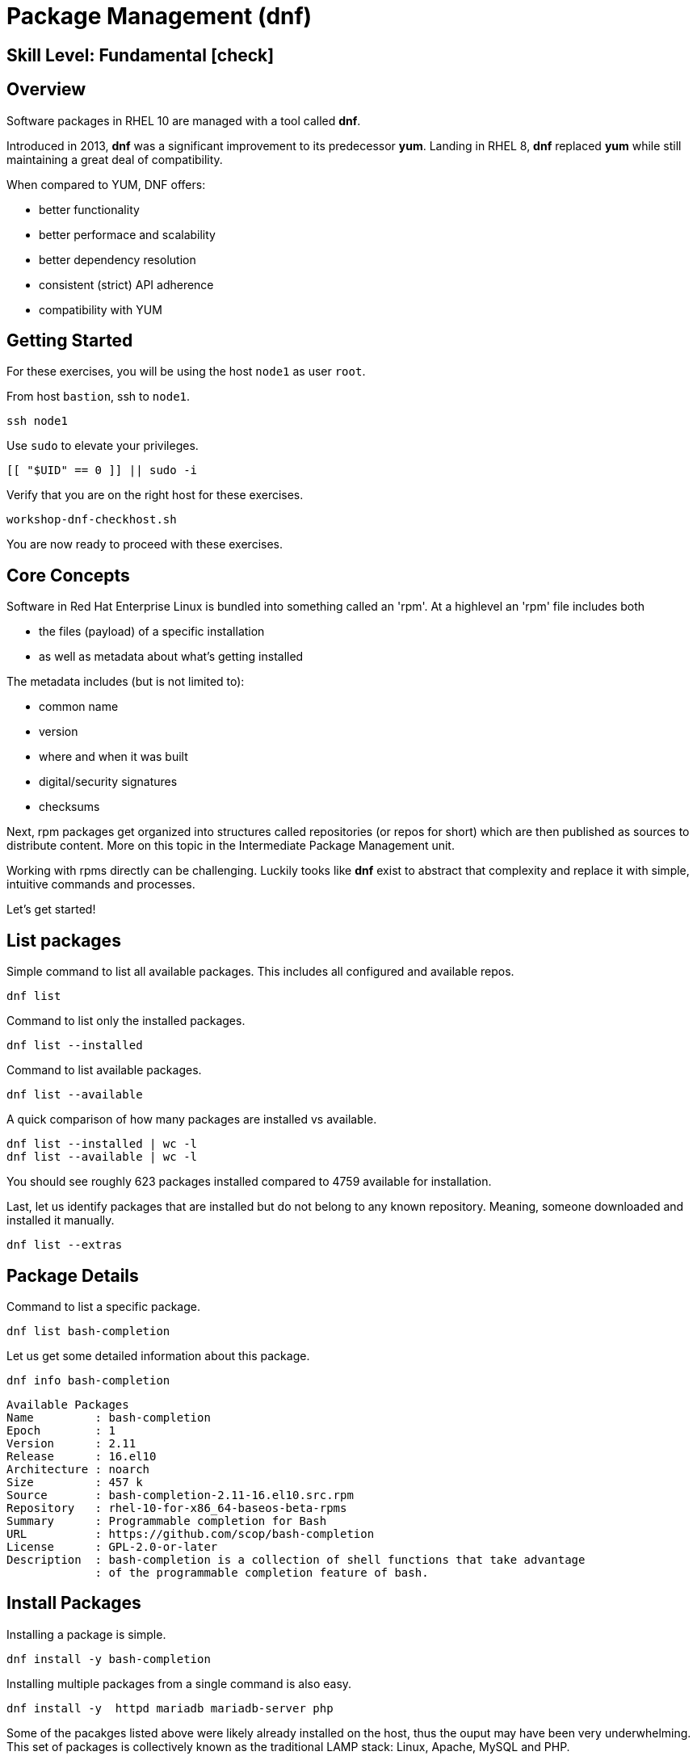 
= *Package Management* (dnf)

[discrete]
== *Skill Level: Fundamental* icon:check[]




== Overview

Software packages in RHEL 10 are managed with a tool called *dnf*.

Introduced in 2013, *dnf* was a significant improvement to its predecessor *yum*.  Landing in RHEL 8, *dnf* replaced *yum* while still maintaining a great deal of compatibility.

When compared to YUM, DNF offers:

    * better functionality
    * better performace and scalability
    * better dependency resolution
    * consistent (strict) API adherence
    * compatibility with YUM

== Getting Started

For these exercises, you will be using the host `node1` as user `root`.

From host `bastion`, ssh to `node1`.

[{format_cmd}]
----
ssh node1
----

Use `sudo` to elevate your privileges.

[{format_cmd}]
----
[[ "$UID" == 0 ]] || sudo -i
----

Verify that you are on the right host for these exercises.

[{format_cmd}]
----
workshop-dnf-checkhost.sh
----

You are now ready to proceed with these exercises.

== Core Concepts

Software in Red Hat Enterprise Linux is bundled into something called an 'rpm'.  At a highlevel an 'rpm' file includes both 

    * the files (payload) of a specific installation 
    * as well as metadata about what's getting installed

The metadata includes (but is not limited to):

    * common name
    * version
    * where and when it was built
    * digital/security signatures
    * checksums

Next, rpm packages get organized into structures called repositories (or repos for short) which are then published 
as sources to distribute content.   More on this topic in the Intermediate Package Management unit.

Working with rpms directly can be challenging.  Luckily tooks like *dnf* exist to abstract that complexity
and replace it with simple, intuitive commands and processes.

Let's get started!


== List packages

Simple command to list all available packages.  This includes all configured and available repos.

[{format_cmd}]
----
dnf list
----

Command to list only the installed packages.

[{format_cmd}]
----
dnf list --installed
----

Command to list available packages.

[{format_cmd}]
----
dnf list --available
----

A quick comparison of how many packages are installed vs available.

[{format_cmd}]
----
dnf list --installed | wc -l
dnf list --available | wc -l
----

You should see roughly 623 packages installed compared to 4759 available for installation.

Last, let us identify packages that are installed but do not belong to any known repository.  Meaning, someone downloaded and installed it manually.

[{format_cmd}]
----
dnf list --extras
----



== Package Details

Command to list a specific package.

[{format_cmd}]
----
dnf list bash-completion
----

Let us get some detailed information about this package.

[{format_cmd}]
----
dnf info bash-completion
----

[{format_output}]
----
Available Packages
Name         : bash-completion
Epoch        : 1
Version      : 2.11
Release      : 16.el10
Architecture : noarch
Size         : 457 k
Source       : bash-completion-2.11-16.el10.src.rpm
Repository   : rhel-10-for-x86_64-baseos-beta-rpms
Summary      : Programmable completion for Bash
URL          : https://github.com/scop/bash-completion
License      : GPL-2.0-or-later
Description  : bash-completion is a collection of shell functions that take advantage
             : of the programmable completion feature of bash.
----



== Install Packages

Installing a package is simple.

[{format_cmd}]
----
dnf install -y bash-completion
----

Installing multiple packages from a single command is also easy.

[{format_cmd}]
----
dnf install -y  httpd mariadb mariadb-server php
----

Some of the pacakges listed above were likely already installed on the host, thus the ouput may have been very underwhelming.
This set of packages is collectively known as the traditional LAMP stack: Linux, Apache, MySQL and PHP.

NOTE: the MySQL project got forked long ago and its successor is MariaDB



== Remove Packages

To remove a package from the system you can run *dnf* as follows.

[{format_cmd}]
----
dnf remove -y php
----



== Update Packages

To update packages on a host you use the 'update' operand.  For the purposes of this lab, we don't want to use up your time performing an actaul upgrade.  However, there is something to be learned by performing a dry-run (or a harmless test).


[{format_cmd}]
----
dnf update -y --setopt tsflags=test
----

NOTE: If the system is fully patched then the output will yeild no results.  The output shown here is for example only and probably won't match what you see.

[{format_output}]
----
<...snip...>
(54/56): python3-perf-6.12.0-55.7.1.el10_0.x86_64.rpm                       12 MB/s | 1.8 MB     00:00    
(55/56): yggdrasil-0.4.5-2.el10_0.x86_64.rpm                                32 MB/s | 5.6 MB     00:00    
(56/56): nvidia-gpu-firmware-20250314-15.el10.noarch.rpm                    41 MB/s |  38 MB     00:00    
-----------------------------------------------------------------------------------------------------------
Total                                                                       64 MB/s | 320 MB     00:04     
Running transaction check
Transaction check succeeded.
Running transaction test
Transaction test succeeded.
Complete!
The downloaded packages were saved in cache until the next successful transaction.
You can remove cached packages by executing 'dnf clean packages'.
----

From this output, we can determine that 56 packages were evaluated for the upgrade and that all the transaction tests completed.  
As part of the test, the software was also downloaded and staged in the cache directories in /var/lib. Thus when the time comes
to actaully install the updates, you can save that initial download time by running a test like this in advance.



== Security Update Only

[{format_cmd}]
----
dnf update --security
----

[{format_output}]
----
Updating Subscription Management repositories.
Last metadata expiration check: 0:36:21 ago on Mon 07 Apr 2025 04:34:43 PM UTC.
No security updates needed, but 56 updates available
Dependencies resolved.
Nothing to do.
Complete!
----

RHEL 10 is still very early in its life (we may still be using the BETA for this lab).  Here we see that there are no security updates currently available for our release.



== Clean ALL

[{format_cmd}]
----
dnf clean all
----



== What About Reboots?

*dnf* is not tasked with understanding what packages may require a reboot in order to complete an installation or upgrade.

To answer "when?" really requires a deep understanding of how Linux works.  The "safe" answer is always, but that certainly is not practical nor a reality.

Advanced technologies like 'kpatch' were developed in order to improve the security response without ALWAYS requiring a reboot. 
Even then, with kpatch one cannot SKIP a reboot, one can only DELAY the reboot.  More about that in the advanced kpatch unit.


== Conclusion

This concludes the first exercises related to `dnf`.

Time to finish this unit and return the shell to it's home position.

[{format_cmd}]
----
workshop-finish-exercise.sh
----


== Further Reading

    * link:https://access.redhat.com/documentation/en-us/red_hat_enterprise_linux/8/html/installing_managing_and_removing_user-space_components/index[RHEL 8 Documentation: Installing, Managing, and Removing User Space Components]
    * link:https://access.redhat.com/documentation/en-us/red_hat_enterprise_linux/8/html/installing_managing_and_removing_user-space_components/using-appstream_using-appstream[RHEL 8 Documentation: Using Appstream]
    
[discrete]
== End of Unit

